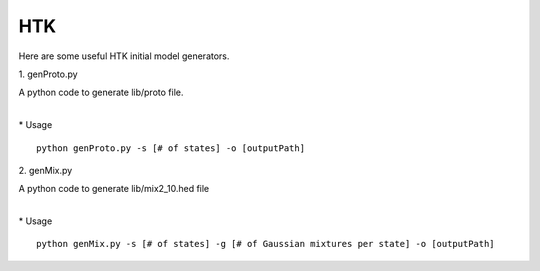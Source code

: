 HTK
===

Here are some useful HTK initial model generators.

\1. genProto.py

| A python code to generate lib/proto file.
| 

\* Usage

::

    python genProto.py -s [# of states] -o [outputPath]

\2. genMix.py

| A python code to generate lib/mix2_10.hed file
| 

\* Usage

::

    python genMix.py -s [# of states] -g [# of Gaussian mixtures per state] -o [outputPath]
